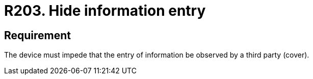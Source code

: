 :slug: rules/203/
:category: physical
:description: This document details the security requirements related to the proper management of the organization's physical devices. In this requirement it is recommended that every device be capable of preventing a third party from observing the information entered.
:keywords: Device, Entry, Information, Confidential, Observing, Security
:rules: yes
:extended: yes

= R203. Hide information entry

== Requirement

The device must impede that the entry of information be observed by a third
party (cover).
